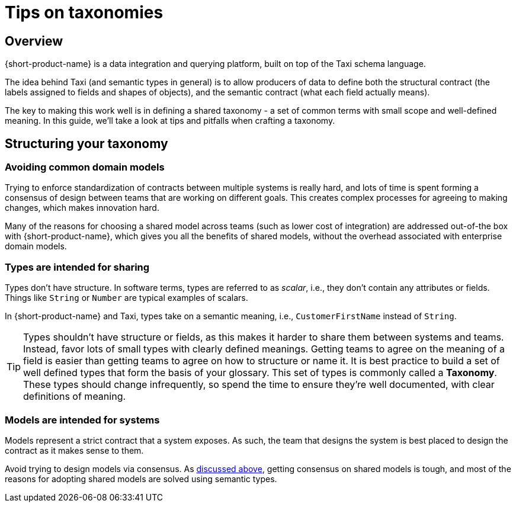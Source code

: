 = Tips on taxonomies
:description: Practices and pitfalls when creating an enterprise taxonomy

== Overview

{short-product-name} is a data integration and querying platform, built on top of the Taxi schema language.

The idea behind Taxi (and semantic types in general) is to allow producers of data to define both the structural contract (the labels assigned to fields and shapes of objects),
and the semantic contract (what each field actually means).

The key to making this work well is in defining a shared taxonomy - a set of common terms with small scope and well-defined meaning.  In this
guide, we'll take a look at tips and pitfalls when crafting a taxonomy.

== Structuring your taxonomy

=== Avoiding common domain models

Trying to enforce standardization of contracts between multiple systems is really hard, and lots of time is
spent forming a consensus of design between teams that are working on different goals.  This creates complex processes
for agreeing to making changes, which makes innovation hard.

Many of the reasons for choosing a shared model across teams (such as lower cost of integration) are addressed
out-of-the box with {short-product-name}, which gives you all the benefits of shared models, without the overhead associated with
enterprise domain models.

=== Types are intended for sharing

Types don't have structure.  In software terms, types are referred to as _scalar_, i.e., they don't contain any
attributes or fields.  Things like `String` or `Number` are typical examples of scalars.

In {short-product-name} and Taxi, types take on a semantic meaning, i.e., `CustomerFirstName` instead of `String`.

TIP: Types shouldn't have structure or fields, as this makes it harder to share them between systems and teams. Instead, favor lots of small types with clearly defined meanings. Getting teams to agree on the meaning of a field is easier than getting teams to agree on how to structure or name it. It is best practice to build a set of well defined types that form the basis of your glossary. This set of types is commonly called a *Taxonomy*. These types should change infrequently, so spend the time to ensure they're well documented, with clear definitions of meaning.

=== Models are intended for systems

Models represent a strict contract that a system exposes.  As such, the team that designs the system
is best placed to design the contract as it makes sense to them.

Avoid trying to design models via consensus.  As <<avoiding-common-domain-models,discussed above>>, getting
consensus on shared models is tough, and most of the reasons for adopting shared models are solved using
semantic types.

